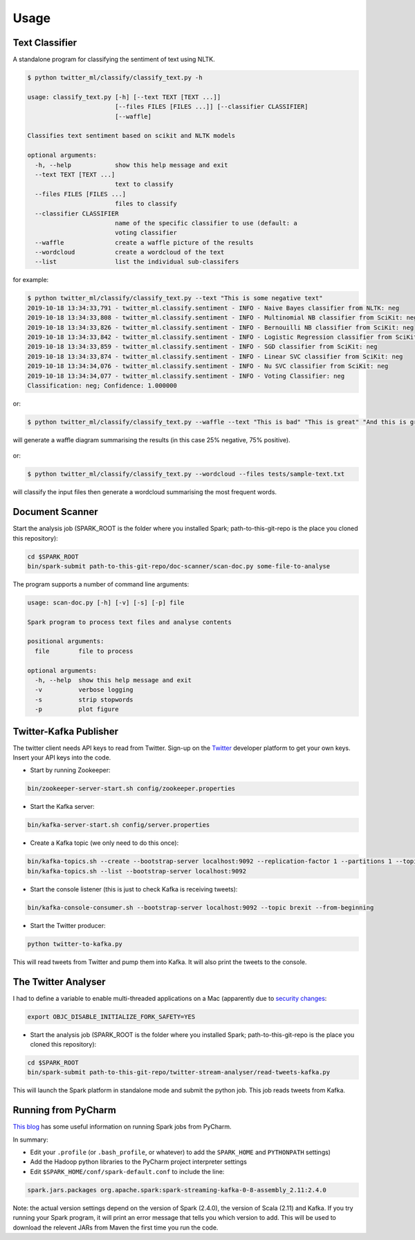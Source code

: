 =====
Usage
=====

Text Classifier
---------------
A standalone program for classifying the sentiment of text using NLTK.

.. code-block:: console

    $ python twitter_ml/classify/classify_text.py -h

    usage: classify_text.py [-h] [--text TEXT [TEXT ...]]
                            [--files FILES [FILES ...]] [--classifier CLASSIFIER]
                            [--waffle]

    Classifies text sentiment based on scikit and NLTK models

    optional arguments:
      -h, --help            show this help message and exit
      --text TEXT [TEXT ...]
                            text to classify
      --files FILES [FILES ...]
                            files to classify
      --classifier CLASSIFIER
                            name of the specific classifier to use (default: a
                            voting classifier
      --waffle              create a waffle picture of the results
      --wordcloud           create a wordcloud of the text
      --list                list the individual sub-classifers


for example:

.. code-block:: console

    $ python twitter_ml/classify/classify_text.py --text "This is some negative text"
    2019-10-18 13:34:33,791 - twitter_ml.classify.sentiment - INFO - Naive Bayes classifier from NLTK: neg
    2019-10-18 13:34:33,808 - twitter_ml.classify.sentiment - INFO - Multinomial NB classifier from SciKit: neg
    2019-10-18 13:34:33,826 - twitter_ml.classify.sentiment - INFO - Bernouilli NB classifier from SciKit: neg
    2019-10-18 13:34:33,842 - twitter_ml.classify.sentiment - INFO - Logistic Regression classifier from SciKit: neg
    2019-10-18 13:34:33,859 - twitter_ml.classify.sentiment - INFO - SGD classifier from SciKit: neg
    2019-10-18 13:34:33,874 - twitter_ml.classify.sentiment - INFO - Linear SVC classifier from SciKit: neg
    2019-10-18 13:34:34,076 - twitter_ml.classify.sentiment - INFO - Nu SVC classifier from SciKit: neg
    2019-10-18 13:34:34,077 - twitter_ml.classify.sentiment - INFO - Voting Classifier: neg
    Classification: neg; Confidence: 1.000000

or:

.. code-block:: console

    $ python twitter_ml/classify/classify_text.py --waffle --text "This is bad" "This is great" "And this is great as well"

will generate a waffle diagram summarising the results (in this case 25% negative, 75% positive).

.. figure:: sample_waffle.png

or:

.. code-block:: console

    $ python twitter_ml/classify/classify_text.py --wordcloud --files tests/sample-text.txt

will classify the input files then generate a wordcloud summarising the most frequent words.

.. figure:: wordcloud.png


Document Scanner
----------------

Start the analysis job (SPARK_ROOT is the folder where you installed Spark; path-to-this-git-repo is the place you cloned this repository):

.. code-block:: console

    cd $SPARK_ROOT
    bin/spark-submit path-to-this-git-repo/doc-scanner/scan-doc.py some-file-to-analyse


The program supports a number of command line arguments:

.. code-block:: console

    usage: scan-doc.py [-h] [-v] [-s] [-p] file

    Spark program to process text files and analyse contents

    positional arguments:
      file        file to process

    optional arguments:
      -h, --help  show this help message and exit
      -v          verbose logging
      -s          strip stopwords
      -p          plot figure

Twitter-Kafka Publisher
-----------------------
The twitter client needs API keys to read from Twitter. Sign-up on the `Twitter <https://www.twitter.com>`_ developer platform to get your own keys. Insert your API keys into the code.

* Start by running Zookeeper:

.. code-block:: console

    bin/zookeeper-server-start.sh config/zookeeper.properties

* Start the Kafka server:

.. code-block:: console

    bin/kafka-server-start.sh config/server.properties

* Create a Kafka topic (we only need to do this once):

.. code-block:: console

    bin/kafka-topics.sh --create --bootstrap-server localhost:9092 --replication-factor 1 --partitions 1 --topic brexit
    bin/kafka-topics.sh --list --bootstrap-server localhost:9092

* Start the console listener (this is just to check Kafka is receiving tweets):

.. code-block:: console

    bin/kafka-console-consumer.sh --bootstrap-server localhost:9092 --topic brexit --from-beginning

* Start the Twitter producer:

.. code-block:: console

    python twitter-to-kafka.py

This will read tweets from Twitter and pump them into Kafka. It will also print the tweets to the console.

The Twitter Analyser
--------------------
I had to define a variable to enable multi-threaded applications on a Mac (apparently due to `security changes <https://stackoverflow.com/questions/50168647/multiprocessing-causes-python-to-crash-and-gives-an-error-may-have-been-in-progr>`_:

.. code-block:: console

    export OBJC_DISABLE_INITIALIZE_FORK_SAFETY=YES

* Start the analysis job (SPARK_ROOT is the folder where you installed Spark; path-to-this-git-repo is the place you cloned this repository):

.. code-block:: console

    cd $SPARK_ROOT
    bin/spark-submit path-to-this-git-repo/twitter-stream-analyser/read-tweets-kafka.py

This will launch the Spark platform in standalone mode and submit the python job.
This job reads tweets from Kafka.

Running from PyCharm
--------------------
`This blog <https://www.pavanpkulkarni.com/blog/12-pyspark-in-pycharm/>`_ has some useful information on running Spark jobs from PyCharm.

In summary:

* Edit your ``.profile`` (or ``.bash_profile``, or whatever) to add the ``SPARK_HOME`` and ``PYTHONPATH`` settings)
* Add the Hadoop python libraries to the PyCharm project interpreter settings
* Edit ``$SPARK_HOME/conf/spark-default.conf`` to include the line:

.. code-block:: console

    spark.jars.packages org.apache.spark:spark-streaming-kafka-0-8-assembly_2.11:2.4.0

Note: the actual version settings depend on the version of Spark (2.4.0), the version of Scala (2.11) and Kafka.
If you try running your Spark program, it will print an error message that tells you which version to add.
This will be used to download the relevent JARs from Maven the first time you run the code.
